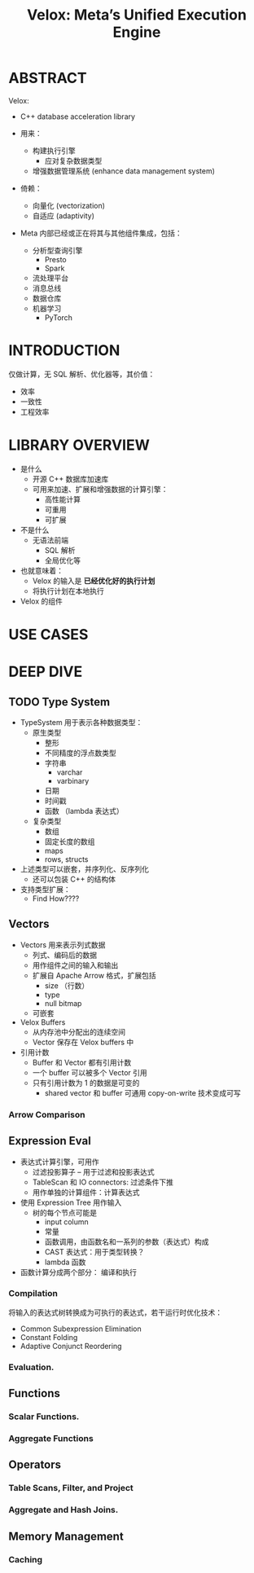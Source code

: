 :PROPERTIES:
:ID:       f5d4ac28-f857-47db-80f6-2c1cf16db025
:END:
#+TITLE: Velox: Meta’s Unified Execution Engine
#+AUTHOR: Yang,Ying-chao
#+EMAIL:  yang.yingchao@qq.com
#+OPTIONS:  ^:nil _:nil H:7 num:t toc:2 \n:nil ::t |:t -:t f:t *:t tex:t d:(HIDE) tags:not-in-toc author:nil
#+STARTUP:  align nodlcheck oddeven lognotestate 
#+SEQ_TODO: TODO(t) INPROGRESS(i) WAITING(w@) | DONE(d) CANCELED(c@)
#+TAGS:     noexport(n)
#+LANGUAGE: en
#+EXCLUDE_TAGS: noexport
#+FILETAGS: :vectorization:engine:

#+NOTER_DOCUMENT: attachments/pdf/8/p3372-pedreira.pdf

* ABSTRACT
:PROPERTIES:
:NOTER_DOCUMENT: attachments/pdf/8/p3372-pedreira.pdf
:NOTER_PAGE: 1
:CUSTOM_ID: h:2feba2b4-8c5e-43d1-a350-894f13c55f6d
:END:
Velox:

- C++ database acceleration library

- 用来：
  + 构建执行引擎
    * 应对复杂数据类型
  + 增强数据管理系统 (enhance data management system)

- 倚赖：
  + 向量化 (vectorization)
  + 自适应 (adaptivity)

- Meta 内部已经或正在将其与其他组件集成，包括：
  + 分析型查询引擎
    * Presto
    * Spark
  + 流处理平台
  + 消息总线
  + 数据仓库
  + 机器学习
    * PyTorch

* INTRODUCTION
:PROPERTIES:
:NOTER_DOCUMENT: attachments/pdf/8/p3372-pedreira.pdf
:NOTER_PAGE: 1
:CUSTOM_ID: h:894af9fe-ef1a-4830-bb2d-66fa3658ed9a
:END:

仅做计算，无 SQL 解析、优化器等，其价值：
- 效率
- 一致性
- 工程效率


* LIBRARY OVERVIEW
:PROPERTIES:
:NOTER_DOCUMENT: attachments/pdf/8/p3372-pedreira.pdf
:NOTER_PAGE: 2
:CUSTOM_ID: h:45c2ace0-0c5d-4839-bd76-e8fc71c4a50e
:END:

- 是什么
  + 开源 C++ 数据库加速库
  + 可用来加速、扩展和增强数据的计算引擎：
    * 高性能计算
    * 可重用
    * 可扩展

- 不是什么
  + 无语法前端
    * SQL 解析
    * 全局优化等

- 也就意味着：
  +  Velox 的输入是 *已经优化好的执行计划*
  +  将执行计划在本地执行


- Velox 的组件

#+CAPTION:
#+NAME: fig:screenshot@2022-10-11_09:31:24
[[file:images/velox:-meta’s-unified-execution-engine/screenshot@2022-10-11_09:31:24.png]]


* USE CASES
:PROPERTIES:
:NOTER_DOCUMENT: attachments/pdf/8/p3372-pedreira.pdf
:NOTER_PAGE: 3
:CUSTOM_ID: h:02b95a98-47dd-4cc4-b09d-5e4961eb13ef
:END:


* DEEP DIVE
:PROPERTIES:
:NOTER_DOCUMENT: attachments/pdf/8/p3372-pedreira.pdf
:NOTER_PAGE: 5
:CUSTOM_ID: h:28e04c87-3ab7-49ae-8dd2-2c9f60d16e72
:END:


** TODO Type System
:PROPERTIES:
:NOTER_DOCUMENT: attachments/pdf/8/p3372-pedreira.pdf
:NOTER_PAGE: 5
:CUSTOM_ID: h:721c90b1-0101-4889-af09-0d80b80be023
:END:

- TypeSystem 用于表示各种数据类型：
  + 原生类型
    * 整形
    * 不同精度的浮点数类型
    * 字符串
      * varchar
      * varbinary
    * 日期
    * 时间戳
    * 函数 （lambda 表达式）

  + 复杂类型
    * 数组
    * 固定长度的数组
    * maps
    * rows, structs

- 上述类型可以嵌套，并序列化、反序列化
  + 还可以包装 C++ 的结构体

- 支持类型扩展：
  + Find How????


** Vectors
:PROPERTIES:
:NOTER_DOCUMENT: attachments/pdf/8/p3372-pedreira.pdf
:NOTER_PAGE: 5
:CUSTOM_ID: h:c3f011fb-9660-4857-a677-9ccd96a0a439
:END:

- Vectors 用来表示列式数据
  + 列式、编码后的数据
  + 用作组件之间的输入和输出
  + 扩展自 Apache Arrow 格式，扩展包括
    * size （行数）
    * type
    * null bitmap
  + 可嵌套


- Velox Buffers
  + 从内存池中分配出的连续空间
  + Vector 保存在 Velox buffers 中

- 引用计数
  + Buffer 和 Vector 都有引用计数
  + 一个 buffer 可以被多个 Vector 引用
  + 只有引用计数为 1 的数据是可变的
    * shared vector 和 buffer 可通用 copy-on-write 技术变成可写


*** Arrow Comparison
:PROPERTIES:
:NOTER_DOCUMENT: attachments/pdf/8/p3372-pedreira.pdf
:NOTER_PAGE: 5
:CUSTOM_ID: h:af0bc56f-4859-4da5-a2c1-f287f476d439
:END:


** Expression Eval
:PROPERTIES:
:NOTER_DOCUMENT: attachments/pdf/8/p3372-pedreira.pdf
:NOTER_PAGE: 6
:CUSTOM_ID: h:a55899bf-019b-484b-9fa0-6ad73151ac95
:END:

- 表达式计算引擎，可用作
  + 过滤投影算子 -- 用于过滤和投影表达式
  + TableScan 和 IO connectors: 过滤条件下推
  + 用作单独的计算组件：计算表达式

- 使用 Expression Tree 用作输入
  + 树的每个节点可能是
    * input column
    * 常量
    * 函数调用，由函数名和一系列的参数（表达式）构成
    * CAST 表达式：用于类型转换？
    * lambda 函数

- 函数计算分成两个部分： 编译和执行


*** Compilation
:PROPERTIES:
:NOTER_DOCUMENT: attachments/pdf/8/p3372-pedreira.pdf
:NOTER_PAGE: 6
:CUSTOM_ID: h:25b08418-5bdd-455b-8561-bb95feab581a
:END:

将输入的表达式树转换成为可执行的表达式，若干运行时优化技术：

- Common Subexpression Elimination
- Constant Folding
- Adaptive Conjunct Reordering

*** Evaluation.
:PROPERTIES:
:NOTER_DOCUMENT: attachments/pdf/8/p3372-pedreira.pdf
:NOTER_PAGE: 6
:CUSTOM_ID: h:6bb78bba-3183-4e38-b9f9-1124608d46ca
:END:


** Functions
:PROPERTIES:
:NOTER_DOCUMENT: attachments/pdf/8/p3372-pedreira.pdf
:NOTER_PAGE: 7
:CUSTOM_ID: h:b4d3982d-525d-467a-88c2-a4ac41eabd2b
:END:


*** Scalar Functions.
:PROPERTIES:
:NOTER_DOCUMENT: attachments/pdf/8/p3372-pedreira.pdf
:NOTER_PAGE: 7
:CUSTOM_ID: h:fd105474-377e-4196-8a19-1ab3e367e7af
:END:


*** Aggregate Functions
:PROPERTIES:
:NOTER_DOCUMENT: attachments/pdf/8/p3372-pedreira.pdf
:NOTER_PAGE: 9
:CUSTOM_ID: h:06e0f855-5595-4139-af01-90ad7d4791f4
:END:


** Operators
:PROPERTIES:
:NOTER_DOCUMENT: attachments/pdf/8/p3372-pedreira.pdf
:NOTER_PAGE: 9
:CUSTOM_ID: h:424ea8dc-5e15-4660-be04-855440d1184e
:END:


*** Table Scans, Filter, and Project
:PROPERTIES:
:NOTER_DOCUMENT: attachments/pdf/8/p3372-pedreira.pdf
:NOTER_PAGE: 9
:CUSTOM_ID: h:7d269783-7fd0-4801-8d8c-e3a5b3fe2feb
:END:


*** Aggregate and Hash Joins.
:PROPERTIES:
:NOTER_DOCUMENT: attachments/pdf/8/p3372-pedreira.pdf
:NOTER_PAGE: 10
:CUSTOM_ID: h:246de1ad-ba83-49f2-ba36-143633b69b64
:END:


** Memory Management
:PROPERTIES:
:NOTER_DOCUMENT: attachments/pdf/8/p3372-pedreira.pdf
:NOTER_PAGE: 10
:CUSTOM_ID: h:ea91d67f-7e9d-4ff3-8c27-62cc34336120
:END:


*** Caching
:PROPERTIES:
:NOTER_DOCUMENT: attachments/pdf/8/p3372-pedreira.pdf
:NOTER_PAGE: 10
:CUSTOM_ID: h:292ea0f6-123b-4663-99e5-786dbbafbc4b
:END:
